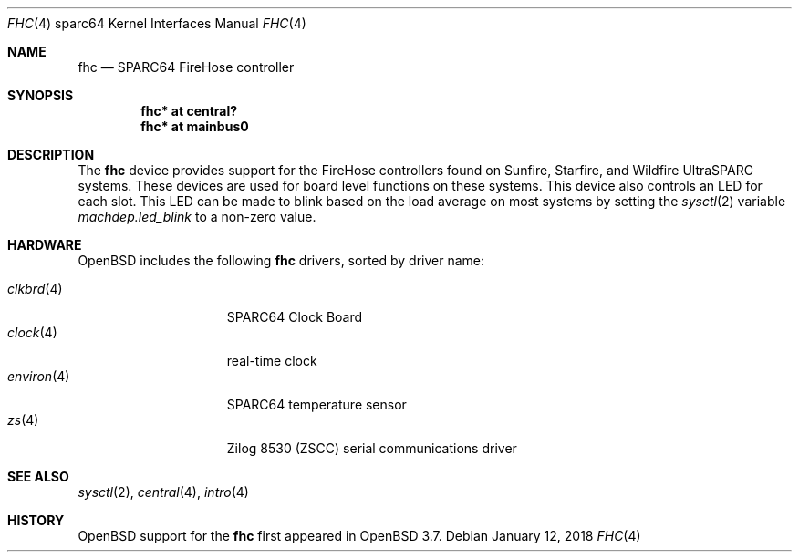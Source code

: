 .\"     $OpenBSD: fhc.4,v 1.10 2018/01/12 04:36:44 deraadt Exp $
.\"
.\" Copyright (c) 2004 Jason L. Wright (jason@thought.net)
.\" All rights reserved.
.\"
.\" Redistribution and use in source and binary forms, with or without
.\" modification, are permitted provided that the following conditions
.\" are met:
.\" 1. Redistributions of source code must retain the above copyright
.\"    notice, this list of conditions and the following disclaimer.
.\" 2. Redistributions in binary form must reproduce the above copyright
.\"    notice, this list of conditions and the following disclaimer in the
.\"    documentation and/or other materials provided with the distribution.
.\"
.\" THIS SOFTWARE IS PROVIDED BY THE AUTHOR ``AS IS'' AND ANY EXPRESS OR
.\" IMPLIED WARRANTIES, INCLUDING, BUT NOT LIMITED TO, THE IMPLIED
.\" WARRANTIES OF MERCHANTABILITY AND FITNESS FOR A PARTICULAR PURPOSE ARE
.\" DISCLAIMED.  IN NO EVENT SHALL THE AUTHOR BE LIABLE FOR ANY DIRECT,
.\" INDIRECT, INCIDENTAL, SPECIAL, EXEMPLARY, OR CONSEQUENTIAL DAMAGES
.\" (INCLUDING, BUT NOT LIMITED TO, PROCUREMENT OF SUBSTITUTE GOODS OR
.\" SERVICES; LOSS OF USE, DATA, OR PROFITS; OR BUSINESS INTERRUPTION)
.\" HOWEVER CAUSED AND ON ANY THEORY OF LIABILITY, WHETHER IN CONTRACT,
.\" STRICT LIABILITY, OR TORT (INCLUDING NEGLIGENCE OR OTHERWISE) ARISING IN
.\" ANY WAY OUT OF THE USE OF THIS SOFTWARE, EVEN IF ADVISED OF THE
.\" POSSIBILITY OF SUCH DAMAGE.
.\"
.Dd $Mdocdate: January 12 2018 $
.Dt FHC 4 sparc64
.Os
.Sh NAME
.Nm fhc
.Nd SPARC64 FireHose controller
.Sh SYNOPSIS
.Cd "fhc* at central?"
.Cd "fhc* at mainbus0"
.Sh DESCRIPTION
The
.Nm
device provides support for the
FireHose controllers
found on Sunfire, Starfire, and Wildfire
UltraSPARC systems.
These devices are used for board level
functions on these systems.
This device also controls an LED for each slot.
This LED can be made to blink based on the load average on most systems
by setting the
.Xr sysctl 2
variable
.Ar machdep.led_blink
to a non-zero value.
.Sh HARDWARE
.Ox
includes the following
.Nm
drivers, sorted by driver name:
.Pp
.Bl -tag -width environ(4) -offset ind -compact
.It Xr clkbrd 4
SPARC64 Clock Board
.It Xr clock 4
real-time clock
.It Xr environ 4
SPARC64 temperature sensor
.It Xr zs 4
Zilog 8530 (ZSCC) serial communications driver
.El
.Sh SEE ALSO
.Xr sysctl 2 ,
.Xr central 4 ,
.Xr intro 4
.Sh HISTORY
.Ox
support for the
.Nm
first appeared in
.Ox 3.7 .
